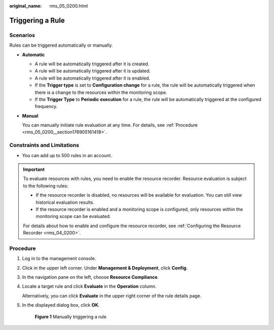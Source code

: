 :original_name: rms_05_0200.html

.. _rms_05_0200:

Triggering a Rule
=================

Scenarios
---------

Rules can be triggered automatically or manually.

-  **Automatic**

   -  A rule will be automatically triggered after it is created.
   -  A rule will be automatically triggered after it is updated.
   -  A rule will be automatically triggered after it is enabled.
   -  If the **Trigger type** is set to **Configuration change** for a rule, the rule will be automatically triggered when there is a change to the resources within the monitoring scope.
   -  If the **Trigger Type** to **Periodic execution** for a rule, the rule will be automatically triggered at the configured frequency.

-  **Manual**

   You can manually initiate rule evaluation at any time. For details, see :ref:`Procedure <rms_05_0200__section176905161418>`.

Constraints and Limitations
---------------------------

-  You can add up to 500 rules in an account.

.. important::

   To evaluate resources with rules, you need to enable the resource recorder. Resource evaluation is subject to the following rules:

   -  If the resource recorder is disabled, no resources will be available for evaluation. You can still view historical evaluation results.
   -  If the resource recorder is enabled and a monitoring scope is configured, only resources within the monitoring scope can be evaluated.

   For details about how to enable and configure the resource recorder, see :ref:`Configuring the Resource Recorder <rms_04_0200>`.

.. _rms_05_0200__section176905161418:

Procedure
---------

#. Log in to the management console.

#. Click |image1| in the upper left corner. Under **Management & Deployment**, click **Config**.

#. In the navigation pane on the left, choose **Resource Compliance**.

#. Locate a target rule and click **Evaluate** in the **Operation** column.

   Alternatively, you can click **Evaluate** in the upper right corner of the rule details page.

#. In the displayed dialog box, click **OK**.


   .. figure:: /_static/images/en-us_image_0000001952149149.png
      :alt: **Figure 1** Manually triggering a rule

      **Figure 1** Manually triggering a rule

.. |image1| image:: /_static/images/en-us_image_0000001711484518.png
